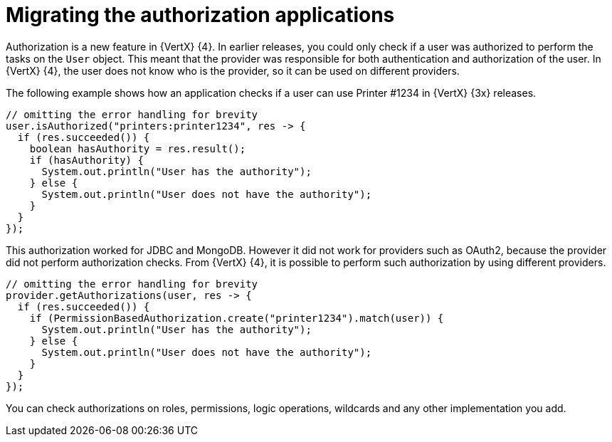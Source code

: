 [id="migrating-authorization-applications_{context}"]
= Migrating the authorization applications

Authorization is a new feature in {VertX} {4}. In earlier releases, you could only check if a user was authorized to perform the tasks on the `User` object. This meant that the provider was responsible for both authentication and authorization of the user. In {VertX} {4}, the user does not know who is the provider, so it can be used on different providers.

The following example shows how an application checks if a user can use Printer #1234 in {VertX} {3x} releases.

[source,java,options="nowrap",subs="attributes+"]
----
// omitting the error handling for brevity
user.isAuthorized("printers:printer1234", res -> {
  if (res.succeeded()) {
    boolean hasAuthority = res.result();
    if (hasAuthority) {
      System.out.println("User has the authority");
    } else {
      System.out.println("User does not have the authority");
    }
  }
});
----

This authorization worked for JDBC and MongoDB. However it did not work for providers such as OAuth2, because the provider did not perform authorization checks. From {VertX} {4}, it is possible to perform such authorization by using different providers.

[source,java,options="nowrap",subs="attributes+"]
----
// omitting the error handling for brevity
provider.getAuthorizations(user, res -> {
  if (res.succeeded()) {
    if (PermissionBasedAuthorization.create("printer1234").match(user)) {
      System.out.println("User has the authority");
    } else {
      System.out.println("User does not have the authority");
    }
  }
});
----

You can check authorizations on roles, permissions, logic operations, wildcards and any other implementation you add.
